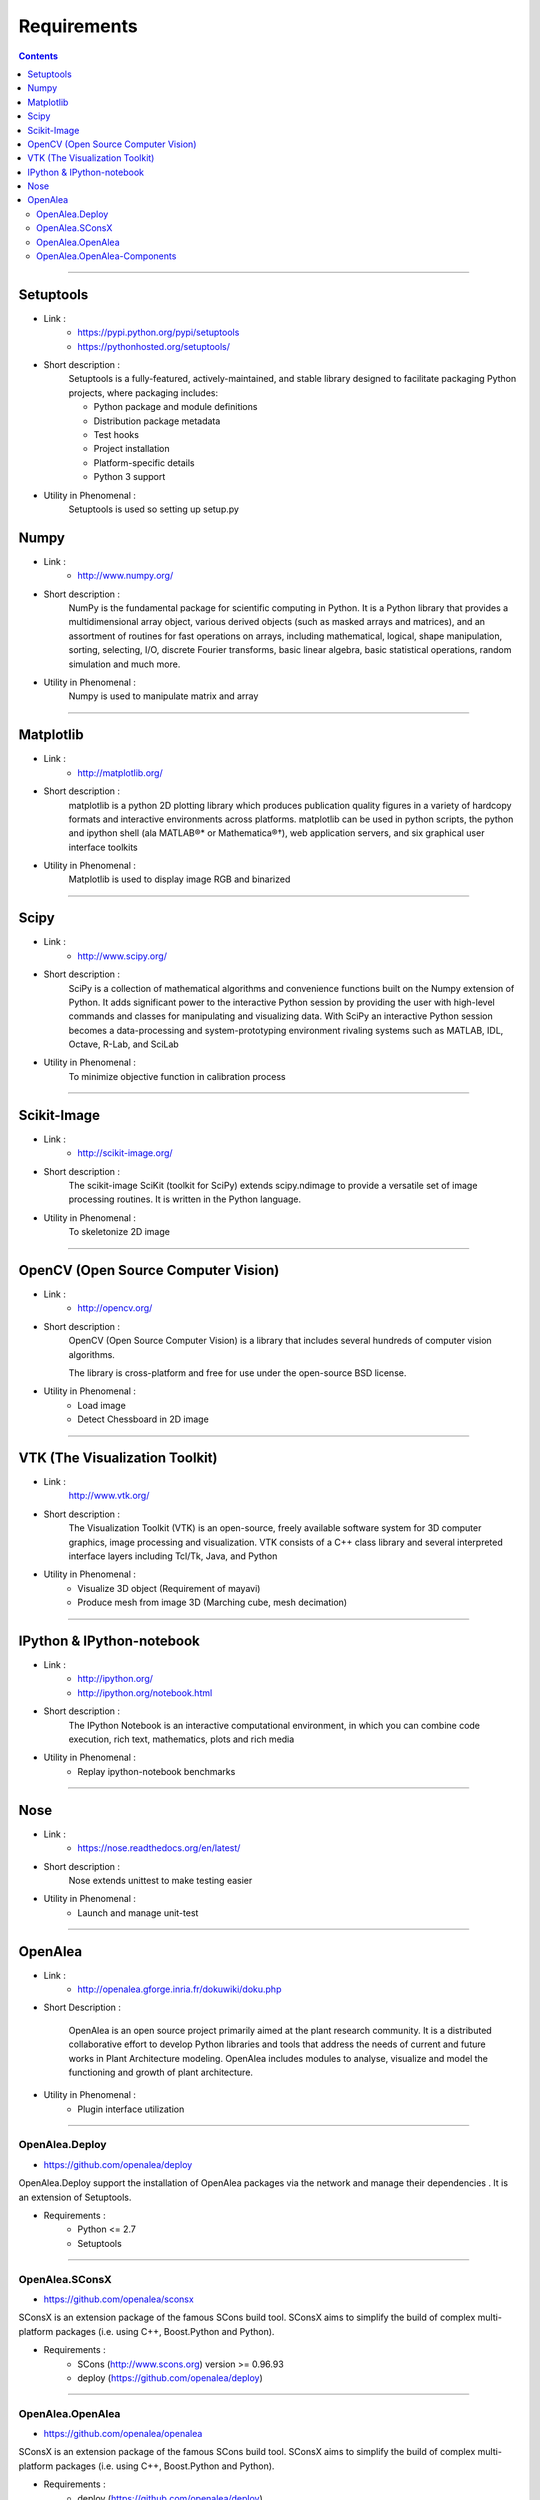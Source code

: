 ============
Requirements
============

.. contents::

--------------------------------------------------------------------------------

Setuptools
----------

- Link :
    - https://pypi.python.org/pypi/setuptools
    - https://pythonhosted.org/setuptools/

- Short description :
    Setuptools is a fully-featured, actively-maintained,
    and stable library designed to facilitate packaging Python projects,
    where packaging includes:

    - Python package and module definitions
    - Distribution package metadata
    - Test hooks
    - Project installation
    - Platform-specific details
    - Python 3 support

- Utility in Phenomenal :
    Setuptools is used so setting up setup.py


Numpy
-----

- Link :
    - http://www.numpy.org/

- Short description :
    NumPy is the fundamental package for scientific computing in Python.
    It is a Python library that provides a multidimensional array object,
    various derived objects (such as masked arrays and matrices),
    and an assortment of routines for fast operations on arrays,
    including mathematical, logical, shape manipulation, sorting, selecting,
    I/O, discrete Fourier transforms, basic linear algebra, basic statistical
    operations, random simulation and much more.

- Utility in Phenomenal :
    Numpy is used to manipulate matrix and array

--------------------------------------------------------------------------------

Matplotlib
----------

- Link :
    - http://matplotlib.org/

- Short description :
    matplotlib is a python 2D plotting library which produces publication
    quality figures in a variety of hardcopy formats and interactive
    environments across platforms. matplotlib can be used in python scripts,
    the python and ipython shell (ala MATLAB®* or Mathematica®†),
    web application servers, and six graphical user interface toolkits

- Utility in Phenomenal :
    Matplotlib is used to display image RGB and binarized

--------------------------------------------------------------------------------

Scipy
-----

- Link :
    - http://www.scipy.org/

- Short description :
    SciPy is a collection of mathematical algorithms and convenience
    functions built on the Numpy extension of Python. It adds significant
    power to the interactive Python session by providing the user with
    high-level commands and classes for manipulating and visualizing data.
    With SciPy an interactive Python session becomes a data-processing and
    system-prototyping environment rivaling systems such as MATLAB, IDL,
    Octave, R-Lab, and SciLab

- Utility in Phenomenal :
    To minimize objective function in calibration process

--------------------------------------------------------------------------------

Scikit-Image
------------

- Link :
    - http://scikit-image.org/

- Short description :
    The scikit-image SciKit (toolkit for SciPy) extends scipy.ndimage to provide
    a versatile set of image processing routines.
    It is written in the Python language.

- Utility in Phenomenal :
    To skeletonize 2D image

--------------------------------------------------------------------------------

OpenCV (Open Source Computer Vision)
------------------------------------

- Link :
    - http://opencv.org/

- Short description :
    OpenCV (Open Source Computer Vision) is a library that includes
    several hundreds of computer vision algorithms.

    The library is cross-platform and free for use under the open-source BSD
    license.

- Utility in Phenomenal :
    - Load image
    - Detect Chessboard in 2D image

--------------------------------------------------------------------------------

VTK (The Visualization Toolkit)
-------------------------------

- Link :
    http://www.vtk.org/

- Short description :
    The Visualization Toolkit (VTK) is an open-source, freely available software
    system for 3D computer graphics, image processing and visualization.
    VTK consists of a C++ class library and several interpreted interface layers
    including Tcl/Tk, Java, and Python

- Utility in Phenomenal :
    - Visualize 3D object (Requirement of mayavi)
    - Produce mesh from image 3D (Marching cube, mesh decimation)

--------------------------------------------------------------------------------

IPython & IPython-notebook
--------------------------

- Link :
    - http://ipython.org/
    - http://ipython.org/notebook.html

- Short description :
    The IPython Notebook is an interactive computational environment,
    in which you can combine code execution, rich text, mathematics,
    plots and rich media

- Utility in Phenomenal :
    - Replay ipython-notebook benchmarks

--------------------------------------------------------------------------------

Nose
----

- Link :
    - https://nose.readthedocs.org/en/latest/

- Short description :
    Nose extends unittest to make testing easier

- Utility in Phenomenal :
    - Launch and manage unit-test

--------------------------------------------------------------------------------

OpenAlea
--------

- Link :
    - http://openalea.gforge.inria.fr/dokuwiki/doku.php

- Short Description :

    OpenAlea is an open source project primarily aimed at the plant research
    community. It is a distributed collaborative effort to develop Python
    libraries and tools that address the needs of current and future works in
    Plant Architecture modeling. OpenAlea includes modules to analyse,
    visualize and model the functioning and growth of plant architecture.

- Utility in Phenomenal :
    - Plugin interface utilization

--------------------------------------------------------------------------------

OpenAlea.Deploy
'''''''''''''''

- https://github.com/openalea/deploy

OpenAlea.Deploy support the installation of OpenAlea packages via the network
and manage their dependencies . It is an extension of Setuptools.

- Requirements :
    - Python <= 2.7
    - Setuptools

--------------------------------------------------------------------------------

OpenAlea.SConsX
'''''''''''''''

- https://github.com/openalea/sconsx

SConsX is an extension package of the famous SCons build tool. SConsX aims
to simplify the build of complex multi-platform packages
(i.e. using C++, Boost.Python and Python).

- Requirements :
    - SCons (http://www.scons.org) version >= 0.96.93
    - deploy (https://github.com/openalea/deploy)

--------------------------------------------------------------------------------

OpenAlea.OpenAlea
'''''''''''''''''

- https://github.com/openalea/openalea

SConsX is an extension package of the famous SCons build tool. SConsX aims
to simplify the build of complex multi-platform packages
(i.e. using C++, Boost.Python and Python).

- Requirements :
    - deploy (https://github.com/openalea/deploy)
    - sconsx (https://github.com/openalea/sconsx)
    - PyQt4 (https://riverbankcomputing.com/software/pyqt/intro)
    - ipython (http://ipython.org/)

--------------------------------------------------------------------------------

OpenAlea.OpenAlea-Components
''''''''''''''''''''''''''''

- https://github.com/openalea/openalea-components

- Requirements :
    - openalea (https://github.com/openalea/openalea)
